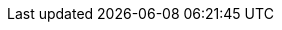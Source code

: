 :ctfdVersion: 3.6 or higher
:is_ctf: 0
:rtbVersion: 3.3 or higher
:juiceShopVersion: v15.2.0-SNAPSHOT
:juiceShopCtfVersion: v10.0.0
:multiJuicerVersion: v6.1.0
:juiceShopNumberOfChallenges: 106
:nodeVersions: 16.x, 18.x and 20.x (but smaller 20.6.0)
:recommendedNodeVersion: 18.x
:backupSchemaVersion: 1
